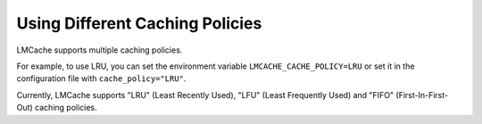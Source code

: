 Using Different Caching Policies
===================================

LMCache supports multiple caching policies.

For example, to use LRU, you can set the environment variable ``LMCACHE_CACHE_POLICY=LRU`` or set it in the configuration file with ``cache_policy="LRU"``.

Currently, LMCache supports "LRU" (Least Recently Used), "LFU" (Least Frequently Used) and "FIFO" (First-In-First-Out) caching policies.
